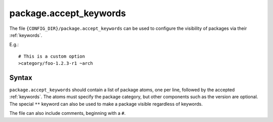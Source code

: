 .. _package.accept_keywords:

=======================
package.accept_keywords
=======================

The file ``{CONFIG_DIR}/package.accept_keywords`` can be used to configure the visibility of packages via their :ref:`keywords`.

E.g.::

    # This is a custom option
    >category/foo-1.2.3-r1 ~arch

Syntax
======
``package.accept_keywords`` should contain a list of package atoms, one per line, followed by the accepted :ref:`keywords`. The atoms must specify the package category, but other components such as the version are optional. The special ``**`` keyword can also be used to make a package visible regardless of keywords.

The file can also include comments, beginning with a ``#``.

